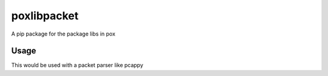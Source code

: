 poxlibpacket
============


A pip package for the package libs in pox

Usage
-----

This would be used with a packet parser like pcappy

